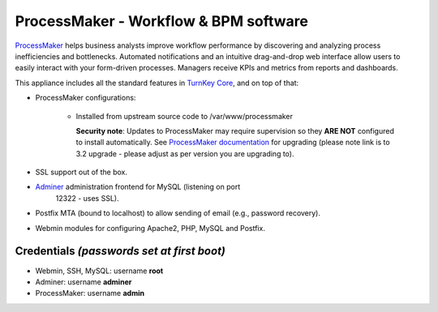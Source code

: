 ProcessMaker - Workflow & BPM software
======================================

`ProcessMaker`_ helps business analysts improve workflow performance by
discovering and analyzing process inefficiencies and bottlenecks.
Automated notifications and an intuitive drag-and-drop web interface
allow users to easily interact with your form-driven processes. Managers
receive KPIs and metrics from reports and dashboards.

This appliance includes all the standard features in `TurnKey Core`_,
and on top of that:

- ProcessMaker configurations:
   
   - Installed from upstream source code to /var/www/processmaker

     **Security note**: Updates to ProcessMaker may require supervision so
     they **ARE NOT** configured to install automatically. See `ProcessMaker
     documentation`_ for upgrading (please note link is to 3.2 upgrade - 
     please adjust as per version you are upgrading to).

- SSL support out of the box.
- `Adminer`_ administration frontend for MySQL (listening on port
   12322 - uses SSL).
- Postfix MTA (bound to localhost) to allow sending of email (e.g.,
  password recovery).
- Webmin modules for configuring Apache2, PHP, MySQL and Postfix.

Credentials *(passwords set at first boot)*
-------------------------------------------

-  Webmin, SSH, MySQL: username **root**
-  Adminer: username **adminer**
-  ProcessMaker: username **admin**


.. _ProcessMaker: http://www.processmaker.com/
.. _TurnKey Core: https://www.turnkeylinux.org/core
.. _ProcessMaker documentation: https://wiki.processmaker.com/3.2/Upgrading_ProcessMaker
.. _Adminer: http://www.adminer.org/
